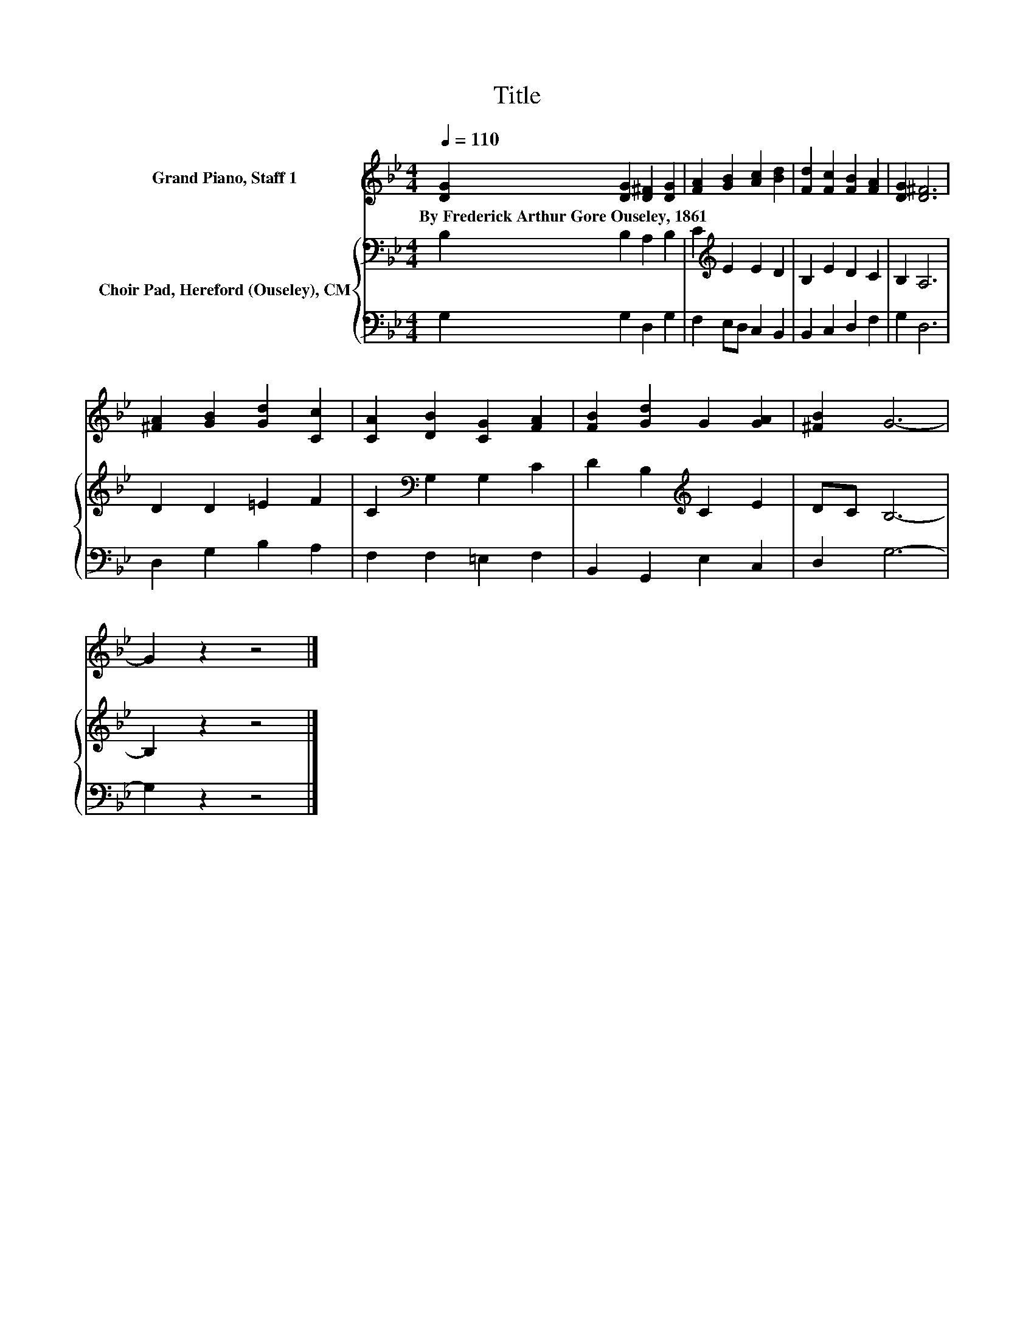 X:1
T:Title
%%score 1 { 2 | 3 }
L:1/8
Q:1/4=110
M:4/4
K:Bb
V:1 treble nm="Grand Piano, Staff 1"
V:2 bass nm="Choir Pad, Hereford (Ouseley), CM"
V:3 bass 
V:1
 [DG]2 [DG]2 [D^F]2 [DG]2 | [FA]2 [GB]2 [Ac]2 [Bd]2 | [Fd]2 [Fc]2 [FB]2 [FA]2 | [DG]2 [D^F]6 | %4
w: By~Frederick~Arthur~Gore~Ouseley,~1861 * * *||||
 [^FA]2 [GB]2 [Gd]2 [Cc]2 | [CA]2 [DB]2 [CG]2 [FA]2 | [FB]2 [Gd]2 G2 [GA]2 | [^FB]2 G6- | %8
w: ||||
 G2 z2 z4 |] %9
w: |
V:2
 B,2 B,2 A,2 B,2 | C2[K:treble] E2 E2 D2 | B,2 E2 D2 C2 | B,2 A,6 | D2 D2 =E2 F2 | %5
 C2[K:bass] G,2 G,2 C2 | D2 B,2[K:treble] C2 E2 | DC B,6- | B,2 z2 z4 |] %9
V:3
 G,2 G,2 D,2 G,2 | F,2 E,D, C,2 B,,2 | B,,2 C,2 D,2 F,2 | G,2 D,6 | D,2 G,2 B,2 A,2 | %5
 F,2 F,2 =E,2 F,2 | B,,2 G,,2 E,2 C,2 | D,2 G,6- | G,2 z2 z4 |] %9

